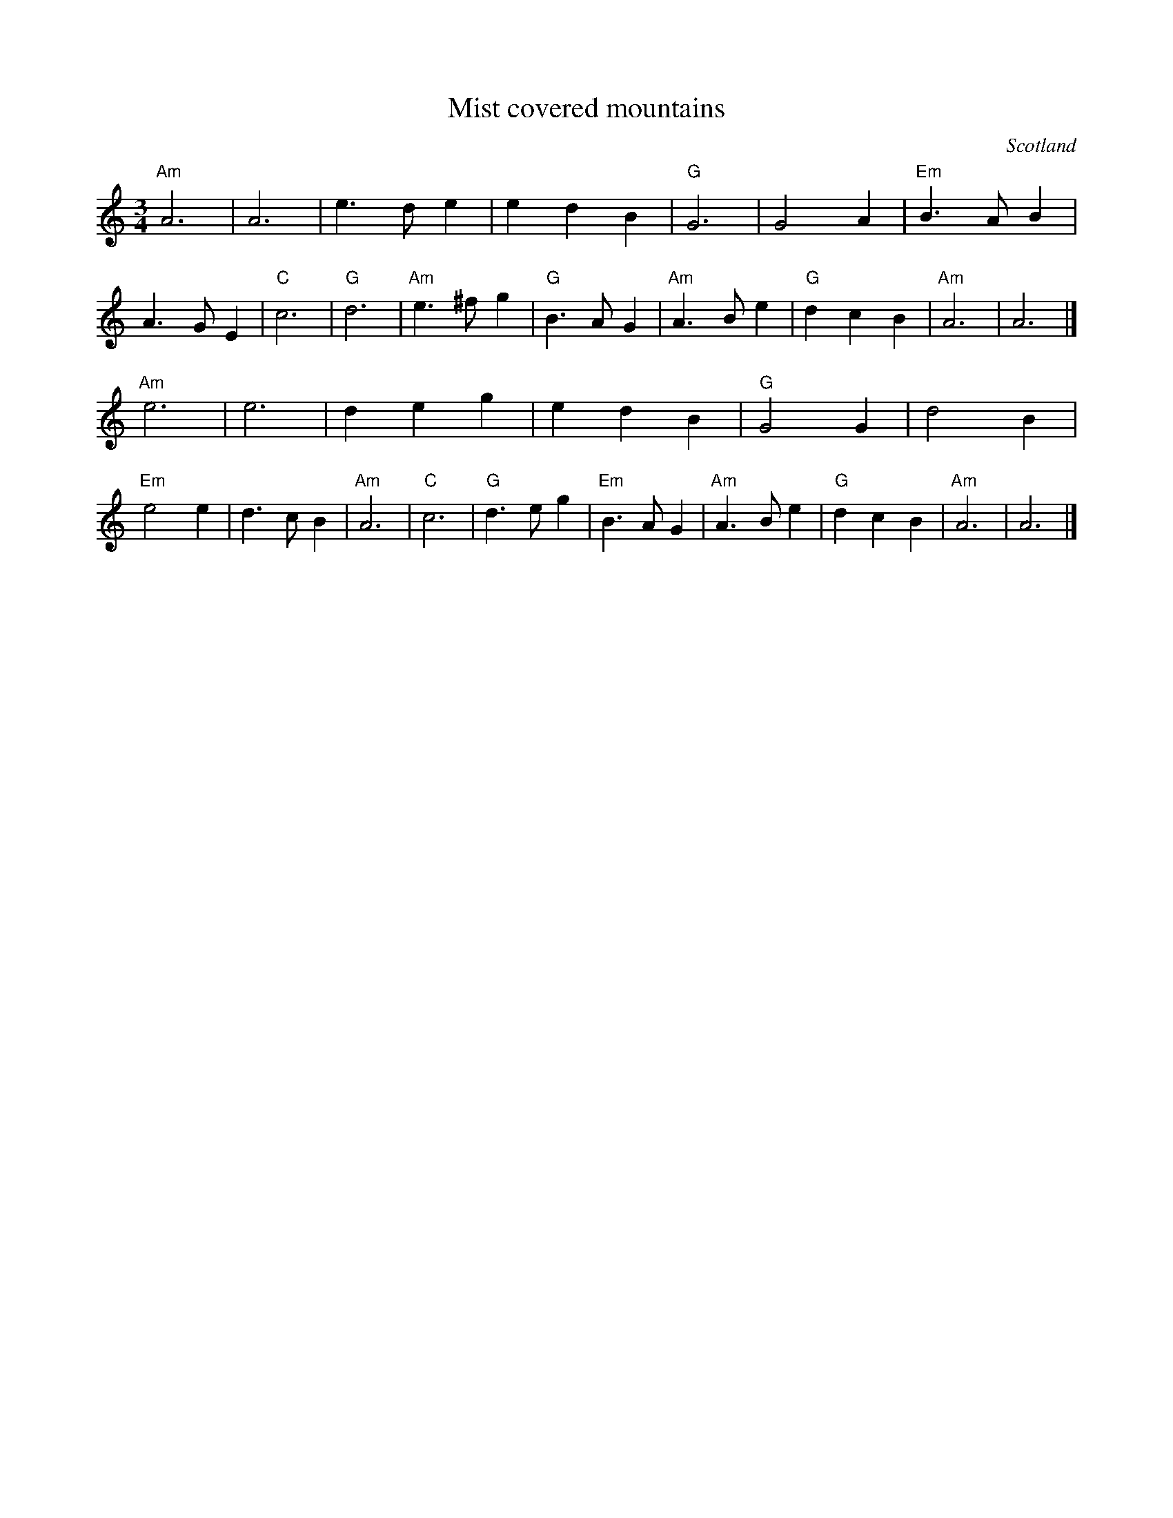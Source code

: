 X:924
T:Mist covered mountains
R:Waltz
O:Scotland
S:Richard Darsie's web page
Z:Transcription, chords:Mike Long
M:3/4
L:1/4
K:C
"Am"A3|A3|e>de|edB|"G"G3|G2A|"Em"B>AB|A>GE |\
"C"c3|"G"d3|"Am"e>^fg|"G"B>AG|"Am"A>Be|"G"dcB|"Am"A3|A3|]
"Am"e3|e3| deg|edB| "G"G2G|d2B|"Em"e2e|d>cB|\
"Am"A3| "C"c3|"G"d>eg|"Em"B>AG|"Am"A>Be|"G"dcB|"Am"A3|A3|]
